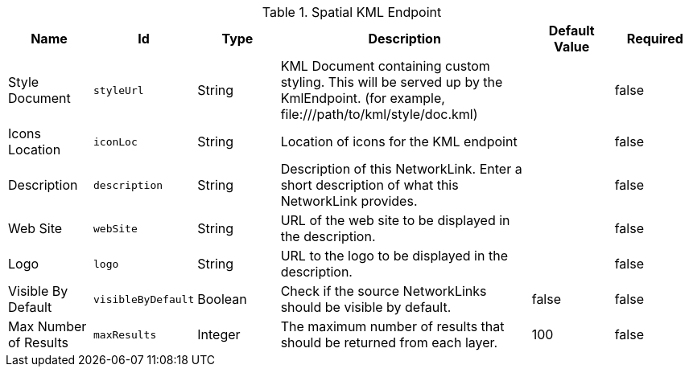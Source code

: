 :title: Spatial KML Endpoint
:id: org.codice.ddf.spatial.kml.endpoint.KmlEndpoint
:type: table
:status: published
:application: ${ddf-spatial}
:summary: Spatial KML Endpoint.

.[[_org.codice.ddf.spatial.kml.endpoint.KmlEndpoint]]Spatial KML Endpoint
[cols="1,1m,1,3,1,1" options="header"]
|===

|Name
|Id
|Type
|Description
|Default Value
|Required

|Style Document
|styleUrl
|String
|KML Document containing custom styling. This will be served up by the KmlEndpoint. (for example, \file:///path/to/kml/style/doc.kml)
|
|false

|Icons Location
|iconLoc
|String
|Location of icons for the KML endpoint
|
|false

|Description
|description
|String
|Description of this NetworkLink. Enter a short description of what this NetworkLink provides.
|
|false

|Web Site
|webSite
|String
|URL of the web site to be displayed in the description.
|
|false

|Logo
|logo
|String
|URL to the logo to be displayed in the description.
|
|false

|Visible By Default
|visibleByDefault
|Boolean
|Check if the source NetworkLinks should be visible by default.
|false
|false

|Max Number of Results
|maxResults
|Integer
|The maximum number of results that should be returned from each layer.
|100
|false

|===

